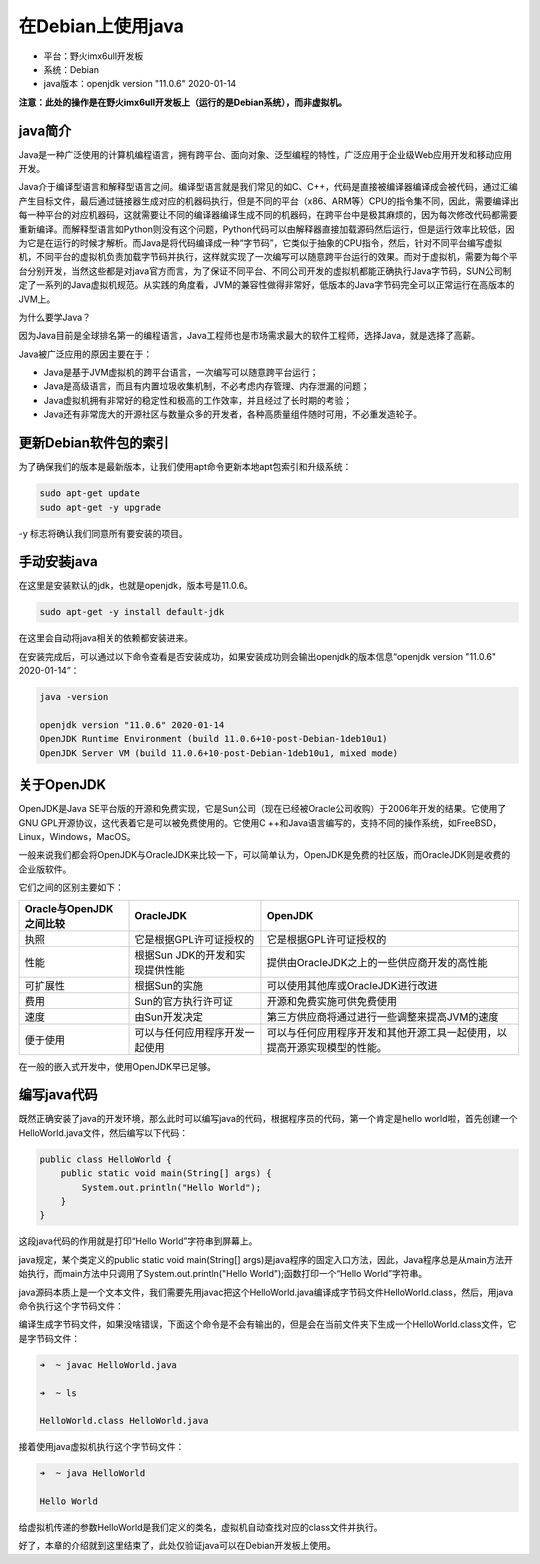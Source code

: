 在Debian上使用java
==================

-  平台：野火imx6ull开发板
-  系统：Debian
-  java版本：openjdk version "11.0.6" 2020-01-14

**注意：此处的操作是在野火imx6ull开发板上（运行的是Debian系统），而非虚拟机。**

java简介
--------

Java是一种广泛使用的计算机编程语言，拥有跨平台、面向对象、泛型编程的特性，广泛应用于企业级Web应用开发和移动应用开发。

Java介于编译型语言和解释型语言之间。编译型语言就是我们常见的如C、C++，代码是直接被编译器编译成会被代码，通过汇编产生目标文件，最后通过链接器生成对应的机器码执行，但是不同的平台（x86、ARM等）CPU的指令集不同，因此，需要编译出每一种平台的对应机器码，这就需要让不同的编译器编译生成不同的机器码，在跨平台中是极其麻烦的，因为每次修改代码都需要重新编译。而解释型语言如Python则没有这个问题，Python代码可以由解释器直接加载源码然后运行，但是运行效率比较低，因为它是在运行的时候才解析。而Java是将代码编译成一种“字节码”，它类似于抽象的CPU指令，然后，针对不同平台编写虚拟机，不同平台的虚拟机负责加载字节码并执行，这样就实现了一次编写可以随意跨平台运行的效果。而对于虚拟机，需要为每个平台分别开发，当然这些都是对java官方而言，为了保证不同平台、不同公司开发的虚拟机都能正确执行Java字节码，SUN公司制定了一系列的Java虚拟机规范。从实践的角度看，JVM的兼容性做得非常好，低版本的Java字节码完全可以正常运行在高版本的JVM上。

为什么要学Java？

因为Java目前是全球排名第一的编程语言，Java工程师也是市场需求最大的软件工程师，选择Java，就是选择了高薪。

Java被广泛应用的原因主要在于：

-  Java是基于JVM虚拟机的跨平台语言，一次编写可以随意跨平台运行；

-  Java是高级语言，而且有内置垃圾收集机制，不必考虑内存管理、内存泄漏的问题；

-  Java虚拟机拥有非常好的稳定性和极高的工作效率，并且经过了长时期的考验；

-  Java还有非常庞大的开源社区与数量众多的开发者，各种高质量组件随时可用，不必重发造轮子。

更新Debian软件包的索引
----------------------

为了确保我们的版本是最新版本，让我们使用apt命令更新本地apt包索引和升级系统：

.. code:: bash

    sudo apt-get update
    sudo apt-get -y upgrade

-y 标志将确认我们同意所有要安装的项目。

手动安装java
------------

在这里是安装默认的jdk，也就是openjdk，版本号是11.0.6。

.. code:: bash

    sudo apt-get -y install default-jdk

在这里会自动将java相关的依赖都安装进来。

在安装完成后，可以通过以下命令查看是否安装成功，如果安装成功则会输出openjdk的版本信息“openjdk
version "11.0.6" 2020-01-14”：

.. code:: bash

    java -version

    openjdk version "11.0.6" 2020-01-14
    OpenJDK Runtime Environment (build 11.0.6+10-post-Debian-1deb10u1)
    OpenJDK Server VM (build 11.0.6+10-post-Debian-1deb10u1, mixed mode)

关于OpenJDK
-----------

OpenJDK是Java
SE平台版的开源和免费实现，它是Sun公司（现在已经被Oracle公司收购）于2006年开发的结果。它使用了GNU
GPL开源协议，这代表着它是可以被免费使用的。它使用C
++和Java语言编写的，支持不同的操作系统，如FreeBSD，Linux，Windows，MacOS。

一般来说我们都会将OpenJDK与OracleJDK来比较一下，可以简单认为，OpenJDK是免费的社区版，而OracleJDK则是收费的企业版软件。

它们之间的区别主要如下：

+---------------------------+-----------------------------------+----------------------------------------------------------------------------+
| Oracle与OpenJDK之间比较   | OracleJDK                         | OpenJDK                                                                    |
+===========================+===================================+============================================================================+
| 执照                      | 它是根据GPL许可证授权的           | 它是根据GPL许可证授权的                                                    |
+---------------------------+-----------------------------------+----------------------------------------------------------------------------+
| 性能                      | 根据Sun JDK的开发和实现提供性能   | 提供由OracleJDK之上的一些供应商开发的高性能                                |
+---------------------------+-----------------------------------+----------------------------------------------------------------------------+
| 可扩展性                  | 根据Sun的实施                     | 可以使用其他库或OracleJDK进行改进                                          |
+---------------------------+-----------------------------------+----------------------------------------------------------------------------+
| 费用                      | Sun的官方执行许可证               | 开源和免费实施可供免费使用                                                 |
+---------------------------+-----------------------------------+----------------------------------------------------------------------------+
| 速度                      | 由Sun开发决定                     | 第三方供应商将通过进行一些调整来提高JVM的速度                              |
+---------------------------+-----------------------------------+----------------------------------------------------------------------------+
| 便于使用                  | 可以与任何应用程序开发一起使用    | 可以与任何应用程序开发和其他开源工具一起使用，以提高开源实现模型的性能。   |
+---------------------------+-----------------------------------+----------------------------------------------------------------------------+

在一般的嵌入式开发中，使用OpenJDK早已足够。

编写java代码
------------

既然正确安装了java的开发环境，那么此时可以编写java的代码，根据程序员的代码，第一个肯定是hello
world啦，首先创建一个HelloWorld.java文件，然后编写以下代码：

.. code:: java

    public class HelloWorld {
        public static void main(String[] args) {
            System.out.println("Hello World");
        }
    }

这段java代码的作用就是打印“Hello World”字符串到屏幕上。

java规定，某个类定义的public static void main(String[]
args)是java程序的固定入口方法，因此，Java程序总是从main方法开始执行，而main方法中只调用了System.out.println("Hello
World");函数打印一个“Hello World”字符串。

java源码本质上是一个文本文件，我们需要先用javac把这个HelloWorld.java编译成字节码文件HelloWorld.class，然后，用java命令执行这个字节码文件：

编译生成字节码文件，如果没啥错误，下面这个命令是不会有输出的，但是会在当前文件夹下生成一个HelloWorld.class文件，它是字节码文件：

.. code:: bash

    ➜  ~ javac HelloWorld.java

    ➜  ~ ls 

    HelloWorld.class HelloWorld.java

接着使用java虚拟机执行这个字节码文件：

.. code:: bash

    ➜  ~ java HelloWorld

    Hello World

给虚拟机传递的参数HelloWorld是我们定义的类名，虚拟机自动查找对应的class文件并执行。

好了，本章的介绍就到这里结束了，此处仅验证java可以在Debian开发板上使用。
